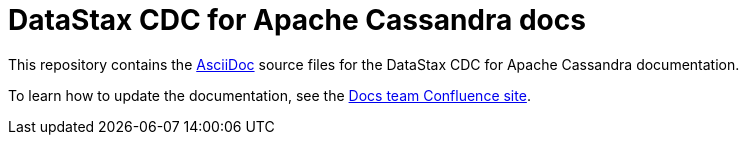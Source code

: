 = {company} {product} docs
// Variables:
:company: DataStax
:product: CDC for Apache Cassandra
// Document settings:
:toc: macro
:toclevels: 2
:idprefix:
:idseparator: -
:!example-caption:
:!figure-caption:
:!table-caption:
:experimental:
:hide-uri-scheme:
ifdef::env-github[]
:tip-caption: :bulb:
:note-caption: :paperclip:
:important-caption: :heavy_exclamation_mark:
:caution-caption: :fire:
:warning-caption: :warning:
endif::[]

This repository contains the https://docs.asciidoctor.org/asciidoc/latest/[AsciiDoc] source files for the {company} {product} documentation.

To learn how to update the documentation, see the https://datastax.jira.com/wiki/spaces/DOCS/overview[Docs team Confluence site].
